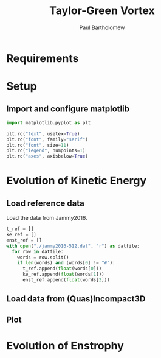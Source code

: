 # -*- mode: org -*-

#+TITLE: Taylor-Green Vortex
#+AUTHOR: Paul Bartholomew

#+LATEX_HEADER: \usepackage{fullpage}

* Requirements

* Setup

** Import and configure matplotlib

#+BEGIN_SRC python
  import matplotlib.pyplot as plt

  plt.rc("text", usetex=True)
  plt.rc("font", family="serif")
  plt.rc("font", size=11)
  plt.rc("legend", numpoints=1)
  plt.rc("axes", axisbelow=True)
#+END_SRC

* Evolution of Kinetic Energy

** Load reference data

Load the data from Jammy2016.

#+BEGIN_SRC python
  t_ref = []
  ke_ref = []
  enst_ref = []
  with open("./jammy2016-512.dat", "r") as datfile:
    for row in datfile:
      words = row.split()
      if len(words) and (words[0] != "#"):
        t_ref.append(float(words[0]))
        ke_ref.append(float(words[1]))
        enst_ref.append(float(words[2]))
#+END_SRC

** Load data from (Quas)Incompact3D

** Plot

* Evolution of Enstrophy
